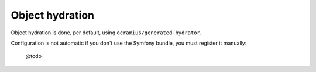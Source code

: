 
.. _hydrator:

Object hydration
================

Object hydration is done, per default, using ``ocramius/generated-hydrator``.

Configuration is not automatic if you don't use the Symfony bundle, you must
register it manually:

   @todo
